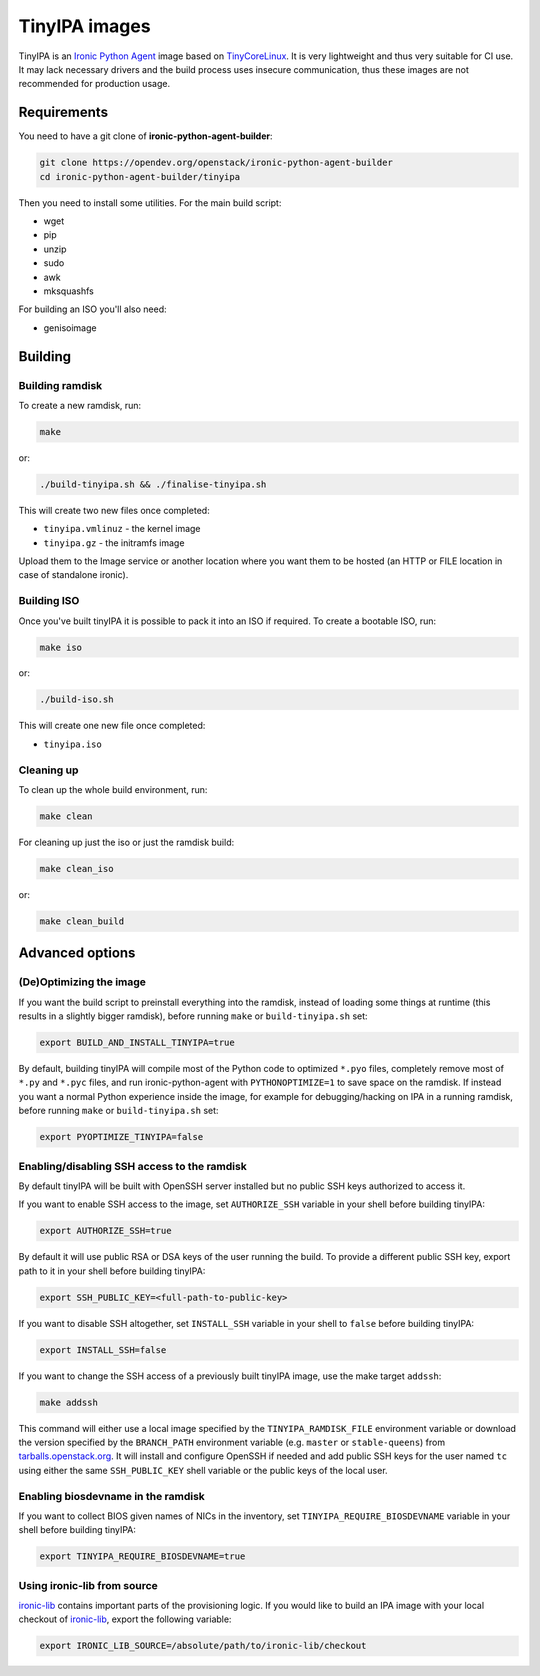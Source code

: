 TinyIPA images
==============

TinyIPA is an `Ironic Python Agent`_ image based on TinyCoreLinux_. It is very
lightweight and thus very suitable for CI use. It may lack necessary drivers
and the build process uses insecure communication, thus these images are not
recommended for production usage.

Requirements
------------

You need to have a git clone of **ironic-python-agent-builder**:

.. code-block:: shell

    git clone https://opendev.org/openstack/ironic-python-agent-builder
    cd ironic-python-agent-builder/tinyipa

Then you need to install some utilities. For the main build script:

* wget
* pip
* unzip
* sudo
* awk
* mksquashfs

For building an ISO you'll also need:

* genisoimage

Building
--------

Building ramdisk
~~~~~~~~~~~~~~~~

To create a new ramdisk, run:

.. code-block:: shell

    make

or:

.. code-block:: shell

    ./build-tinyipa.sh && ./finalise-tinyipa.sh

This will create two new files once completed:

* ``tinyipa.vmlinuz`` - the kernel image
* ``tinyipa.gz`` - the initramfs image

Upload them to the Image service or another location where you want them to be
hosted (an HTTP or FILE location in case of standalone ironic).

Building ISO
~~~~~~~~~~~~

Once you've built tinyIPA it is possible to pack it into an ISO if required. To
create a bootable ISO, run:

.. code-block:: shell

    make iso

or:

.. code-block:: shell

    ./build-iso.sh

This will create one new file once completed:

* ``tinyipa.iso``


Cleaning up
~~~~~~~~~~~

To clean up the whole build environment, run:

.. code-block:: shell

    make clean

For cleaning up just the iso or just the ramdisk build:

.. code-block:: shell

    make clean_iso

or:

.. code-block:: shell

    make clean_build

Advanced options
----------------

(De)Optimizing the image
~~~~~~~~~~~~~~~~~~~~~~~~

If you want the build script to preinstall everything into the ramdisk,
instead of loading some things at runtime (this results in a slightly bigger
ramdisk), before running ``make`` or ``build-tinyipa.sh`` set:

.. code-block:: bash

    export BUILD_AND_INSTALL_TINYIPA=true

By default, building tinyIPA will compile most of the Python code to
optimized ``*.pyo`` files, completely remove most of ``*.py`` and ``*.pyc``
files, and run ironic-python-agent with ``PYTHONOPTIMIZE=1``
to save space on the ramdisk. If instead you want a normal Python experience
inside the image, for example for debugging/hacking on IPA in a running
ramdisk, before running ``make`` or ``build-tinyipa.sh`` set:

.. code-block:: bash

    export PYOPTIMIZE_TINYIPA=false

Enabling/disabling SSH access to the ramdisk
~~~~~~~~~~~~~~~~~~~~~~~~~~~~~~~~~~~~~~~~~~~~

By default tinyIPA will be built with OpenSSH server installed but no
public SSH keys authorized to access it.

If you want to enable SSH access to the image, set ``AUTHORIZE_SSH`` variable
in your shell before building tinyIPA:

.. code-block:: bash

    export AUTHORIZE_SSH=true

By default it will use public RSA or DSA keys of the user running the build.
To provide a different public SSH key, export path to it in your shell before
building tinyIPA:

.. code-block:: bash

    export SSH_PUBLIC_KEY=<full-path-to-public-key>

If you want to disable SSH altogether, set ``INSTALL_SSH`` variable in your
shell to ``false`` before building tinyIPA:

.. code-block:: bash

    export INSTALL_SSH=false

If you want to change the SSH access of a previously built tinyIPA image,
use the make target ``addssh``:

.. code-block:: shell

    make addssh

This command will either use a local image specified by the
``TINYIPA_RAMDISK_FILE`` environment variable or download the version
specified by the ``BRANCH_PATH`` environment variable (e.g. ``master`` or
``stable-queens``) from `tarballs.openstack.org
<https://tarballs.openstack.org/ironic-python-agent/tinyipa/files/>`_.
It will install and configure OpenSSH if needed and add public SSH keys for
the user named ``tc`` using either the same ``SSH_PUBLIC_KEY`` shell variable
or the public keys of the local user.

Enabling biosdevname in the ramdisk
~~~~~~~~~~~~~~~~~~~~~~~~~~~~~~~~~~~

If you want to collect BIOS given names of NICs in the inventory, set
``TINYIPA_REQUIRE_BIOSDEVNAME`` variable in your shell before building tinyIPA:

.. code-block:: bash

    export TINYIPA_REQUIRE_BIOSDEVNAME=true

Using ironic-lib from source
~~~~~~~~~~~~~~~~~~~~~~~~~~~~

ironic-lib_ contains important parts of the provisioning logic. If you would
like to build an IPA image with your local checkout of ironic-lib_, export
the following variable:

.. code-block:: bash

    export IRONIC_LIB_SOURCE=/absolute/path/to/ironic-lib/checkout


.. _Ironic Python Agent: https://docs.openstack.org/ironic-python-agent
.. _TinyCoreLinux: http://tinycorelinux.net
.. _ironic-lib: https://opendev.org/openstack/ironic-lib
